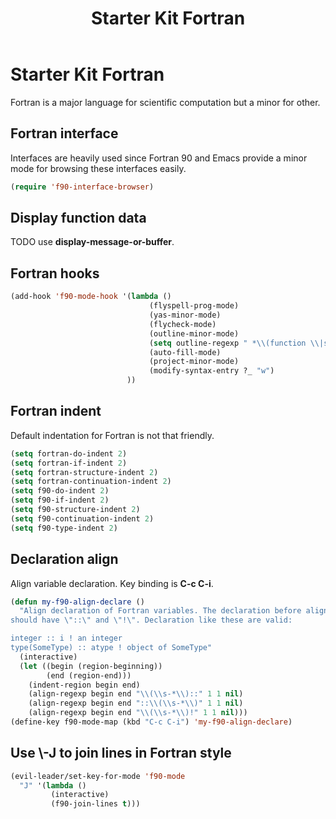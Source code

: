 #+TITLE: Starter Kit Fortran
#+OPTIONS: toc:nil num:nil ^:nil

* Starter Kit Fortran

Fortran is a major language for scientific computation but a minor for other.

** Fortran interface

Interfaces are heavily used since Fortran 90 and Emacs provide a minor mode
for browsing these interfaces easily.

#+BEGIN_SRC emacs-lisp
(require 'f90-interface-browser)
#+END_SRC

** Display function data
TODO
use *display-message-or-buffer*.
** Fortran hooks

#+BEGIN_SRC emacs-lisp
(add-hook 'f90-mode-hook '(lambda ()
                               (flyspell-prog-mode)
                               (yas-minor-mode)
                               (flycheck-mode)
                               (outline-minor-mode)
                               (setq outline-regexp " *\\(function \\|subroutine \\|type[, ]\\|module \\|interface \\|program \\|recursive \\)")
                               (auto-fill-mode)
                               (project-minor-mode)
                               (modify-syntax-entry ?_ "w")
                          ))
#+END_SRC

** Fortran indent
   
Default indentation for Fortran is not that friendly.
#+BEGIN_SRC emacs-lisp
(setq fortran-do-indent 2)
(setq fortran-if-indent 2)
(setq fortran-structure-indent 2)
(setq fortran-continuation-indent 2)
(setq f90-do-indent 2)
(setq f90-if-indent 2)
(setq f90-structure-indent 2)
(setq f90-continuation-indent 2)
(setq f90-type-indent 2)
#+END_SRC

** Declaration align
   
Align variable declaration. Key binding is *C-c C-i*.

#+BEGIN_SRC emacs-lisp
(defun my-f90-align-declare ()
  "Align declaration of Fortran variables. The declaration before align
should have \"::\" and \"!\". Declaration like these are valid:

integer :: i ! an integer
type(SomeType) :: atype ! object of SomeType"
  (interactive)
  (let ((begin (region-beginning))
        (end (region-end)))
    (indent-region begin end)
    (align-regexp begin end "\\(\\s-*\\)::" 1 1 nil)
    (align-regexp begin end "::\\(\\s-*\\)" 1 1 nil)
    (align-regexp begin end "\\(\\s-*\\)!" 1 1 nil)))
(define-key f90-mode-map (kbd "C-c C-i") 'my-f90-align-declare)
#+END_SRC

** Use \-J to join lines in Fortran style
#+BEGIN_SRC emacs-lisp
(evil-leader/set-key-for-mode 'f90-mode
  "J" '(lambda ()
         (interactive)
         (f90-join-lines t)))
#+END_SRC

